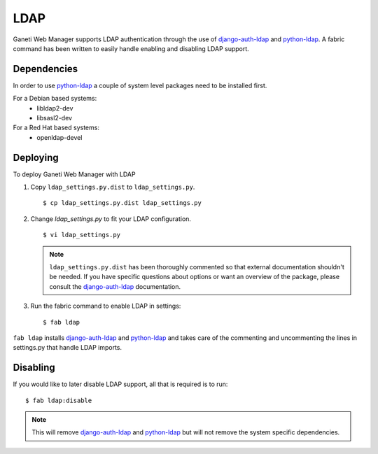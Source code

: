 LDAP
====

.. todo::
  Update to reflect recent changes in installation.  Update installation script
  so that it installs LDAP for end users too.

.. versionadded:: 0.10

Ganeti Web Manager supports LDAP authentication through the use of
`django-auth-ldap`_ and `python-ldap`_. A fabric command has been
written to easily handle enabling and disabling LDAP support.

.. _ldap-dependencies:

Dependencies
------------

In order to use `python-ldap`_ a couple of system level packages need to
be installed first.

For a Debian based systems:
 * libldap2-dev
 * libsasl2-dev

For a Red Hat based systems:
 * openldap-devel

Deploying
---------

To deploy Ganeti Web Manager with LDAP

#. Copy ``ldap_settings.py.dist`` to ``ldap_settings.py``.

   ::

      $ cp ldap_settings.py.dist ldap_settings.py

#. Change `ldap_settings.py` to fit your LDAP configuration.

   ::

      $ vi ldap_settings.py

   .. note::
       ``ldap_settings.py.dist`` has been thoroughly commented so that external
       documentation shouldn't be needed. If you have specific questions about
       options or want an overview of the package, please consult the
       `django-auth-ldap`_ documentation.


#. Run the fabric command to enable LDAP in settings::

   $ fab ldap

``fab ldap`` installs `django-auth-ldap`_ and `python-ldap`_ and takes
care of the commenting and uncommenting the lines in settings.py that
handle LDAP imports.

Disabling
---------
If you would like to later disable LDAP support, all that is required is
to run::

   $ fab ldap:disable

.. note::
    This will remove `django-auth-ldap`_ and `python-ldap`_ but will not
    remove the system specific dependencies.

.. _python-ldap: http://www.python-ldap.org/doc/html/index.html
.. _django-auth-ldap: http://pythonhosted.org/django-auth-ldap/
